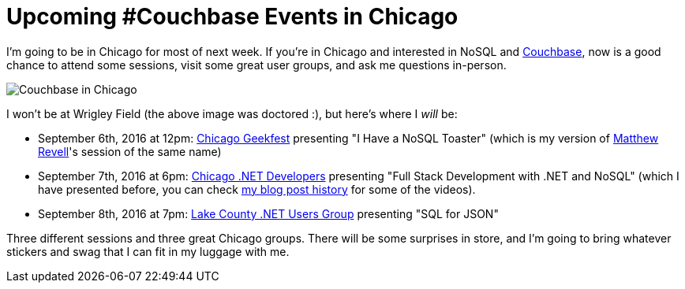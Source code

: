 :imagedir: images

= Upcoming #Couchbase Events in Chicago

I'm going to be in Chicago for most of next week. If you're in Chicago and interested in NoSQL and link:http://developer.couchbase.com/?utm_source=blogs&utm_medium=link&utm_campaign=blogs[Couchbase], now is a good chance to attend some sessions, visit some great user groups, and ask me questions in-person.

image:001WrigleyFieldCouchbase.jpg[Couchbase in Chicago]

I won't be at Wrigley Field (the above image was doctored :), but here's where I _will_ be:

* September 6th, 2016 at 12pm: link:http://www.meetup.com/Geekfest/events/233616341/[Chicago Geekfest] presenting "I Have a NoSQL Toaster" (which is my version of link:http://blog.couchbase.com/facet/Author/Matthew+Revell[Matthew Revell]'s session of the same name)
* September 7th, 2016 at 6pm: link:http://www.meetup.com/chicagodevnet/events/233089838/[Chicago .NET Developers] presenting "Full Stack Development with .NET and NoSQL" (which I have presented before, you can check link:http://blog.couchbase.com/facet/Author/Matthew+Groves[my blog post history] for some of the videos).
* September 8th, 2016 at 7pm: link:http://www.lcnug.org[Lake County .NET Users Group] presenting "SQL for JSON"

Three different sessions and three great Chicago groups. There will be some surprises in store, and I'm going to bring whatever stickers and swag that I can fit in my luggage with me.